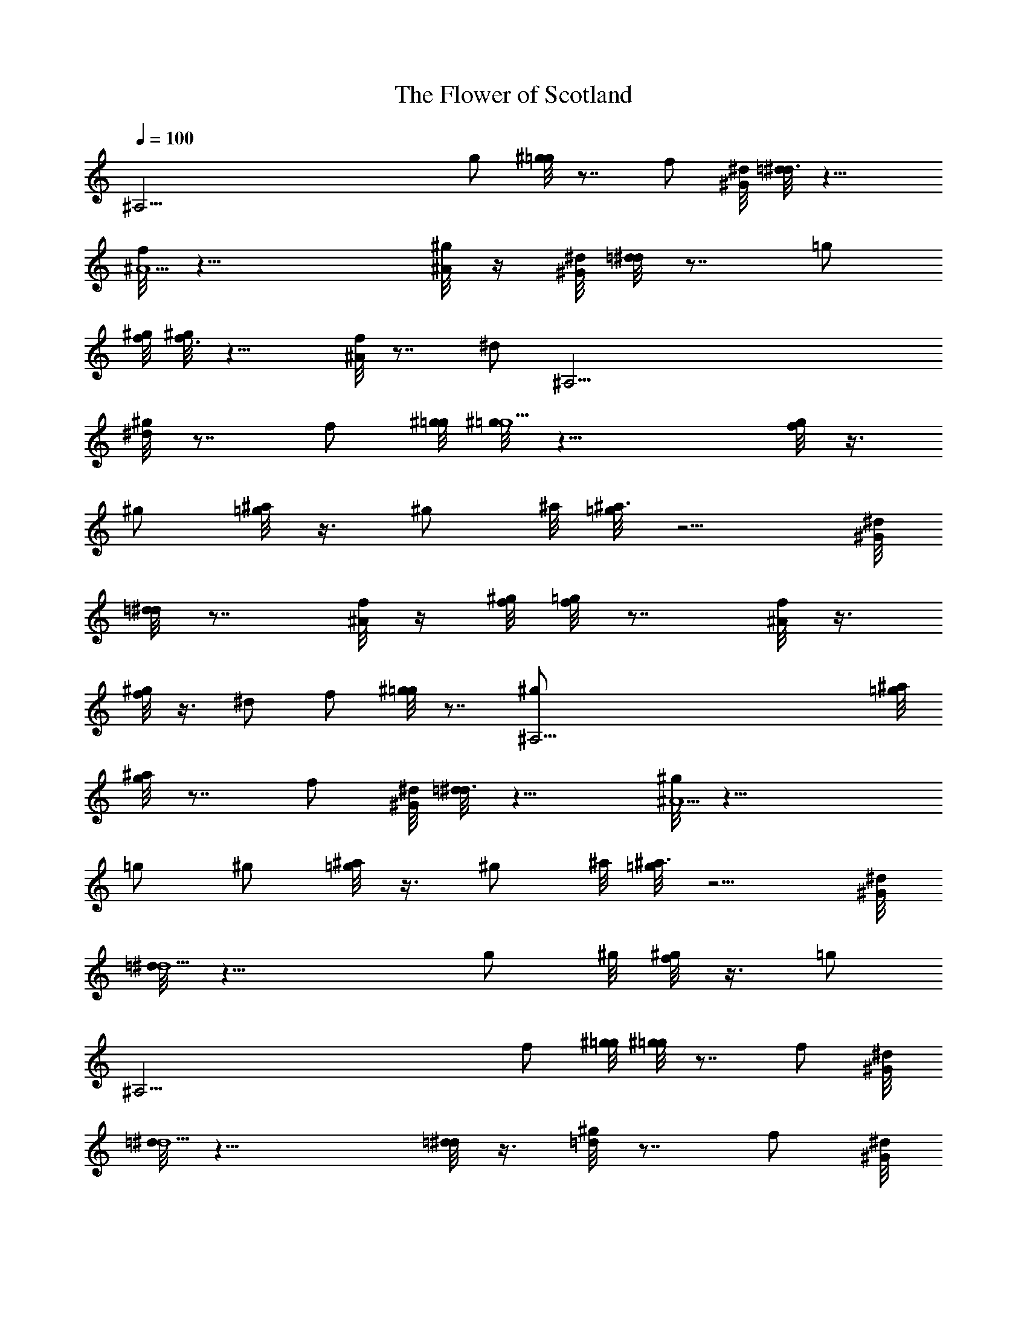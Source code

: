 X: 1
T: The Flower of Scotland
Z: by Tiamo/Skjald
L: 1/4
Q: 1/4=100
K: C
[^A,53/4z5/2] g/2 [^g/8=g] z7/8 [f/2z3/8] [^G/8^d/8] [=d/8^d3/2] z11/8
[f/8^A5/2] z19/8 [^g/8^A/2] z/4 [^G/8^d/8] [=d/8^d] z7/8 [=g/2z3/8]
[^g/8f/8] [^g/8f3/2] z11/8 [^A/8f] z7/8 [^d/2z/4] [^A,53/4z/4]
[^g/8^d] z7/8 [f/2z3/8] [^g/8=g/8] [^g/8=g5/2] z19/8 [f/8g/2] z3/8
^g/2 [^a/8=g/2] z3/8 [^g/2z3/8] ^a/8 [=g/8^a3/2] z5/4 [^G/8^d/8]
[=d/8^d] z7/8 [f/8^A/2] z/4 [^g/8f/8] [=g/8f] z7/8 [^A/8f/2] z3/8
[^g/8f/2] z3/8 ^d/2 f/2 [^g/8=g] z7/8 [^A,53/4^g/2z3/8] [^a/8=g/8]
[^a/8g] z7/8 [f/2z3/8] [^G/8^d/8] [=d/8^d3/2] z11/8 [^g/8^A5/2] z19/8
=g/2 ^g/2 [^a/8=g/2] z3/8 [^g/2z3/8] ^a/8 [=g/8^a3/2] z5/4 [^G/8^d/8]
[=d/8^d5/2] z19/8 [g/2z3/8] ^g/8 [f/8^g/2] z3/8 [=g/2z/4]
[^A,53/4z/4] [f/2z3/8] [^g/8=g/8] [^g/8=g] z7/8 [f/2z3/8] [^G/8^d/8]
[=d/8^d5/2] z19/8 [=d/8^d/2] z3/8 [^g/8=d] z7/8 [f/2z3/8] [^G/8^d/8]
[=d/8^d3] z11/4 [^g/8f/8] [=d/8^d] z7/8 [=g/2^d/2] [^g/8=g^d] z7/8
[f/2=d/2z3/8] [^G/8^g/8^d/8c/8] [=d/8^d3/2c3/2] z3/8 [^A,53/4z]
[f/8^g/8^A5/2=g5/2] z19/8 [^g/8^A/2=g/2] z/4 [^G/8^g/8^d/8c/8]
[=d/8^dc] z7/8 [=g/2^d/2z3/8] [^g/8f/8=d/8] [^g/8f3/2d3/2] z11/8
[^A/8^G/8fd] z7/8 [^d/2c/2] [^g/8^dc] z7/8 [f/2=d/2z3/8]
[^g/8^G/8=g/8^d/8] [^g/8=d/8=g5/2^d5/2] z19/8 [f/8^g/8=g/2^d/2] z3/8
[^g/2f/2z/4] [^A,53/4z/4] [^a/8=g/2^d/2] z3/8 [^g3/8f/2]
[^g/8^a/8=g/8] [g3/2^g/8^a3/2] z5/4 [^G/8^d/8] [=d/8f/8^d=g] z7/8
[f/8^g/8^A/2=g/2] z/4 [^g/8f/8] [=g/8^g/8f=d] z3/4 [^G/8^d/8]
[^A/8^G/8f/2=d/2] z3/8 [^g/8f/2d/2] z3/8 [^d/2c/2] [f/2=d/2z3/8]
[^G/8^d/8] [^g/8c/8=g^d] z7/8 [^g/2f/2z3/8] [^a/8=g/8] [^a/8^g/8=g^d]
z7/8 [f/2=d/2z3/8] [^G/8^g/8^d/8c/8] [=d/8^d3/2c3/2] z11/8
[f/8^g/8^A5/2=g5/2] z11/8 [^A,53/4z] [g/2^d/2] [^g/2f/2]
[^a/8=g/2^d/2] z3/8 [^g3/8f/2] [^g/8^a/8=g/8] [g3/2^g/8^a3/2] z5/4
[^G/8^d/8] [=d/8^g/8^d5/2=g5/2] z19/8 [g/2^d/2z3/8] [^g/8f/8]
[f/2=g/8^g/2] z3/8 [=g/2^d/2] [f/2=d/2z3/8] [^g/8^G/8=g/8^d/8]
[^g/8c/8=g^d] z7/8 [f/2^g/2z3/8] [^G/8^d/8=g/8] [=d/8^a/8^d5/2g5/2]
z19/8 [=d/8f/8^d/2g/2] z/8 [^A,25/4z/8] [^g/8f/8] [^g/8=df] z7/8
[f/2^g/2z3/8] [^G/8^d/8=g/8] [=d/8^a/8^d3g3] z11/4 [^g/8f/8]
[=d/8f/8^d3/2=g3/2]